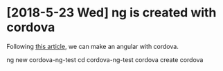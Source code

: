 * [2018-5-23 Wed] ng is created with cordova
Following [[https://www.becompany.ch/en/blog/2016/10/19/creating-apache-cordova-app-with-angular2][this article]], we can make an angular with cordova.
#+begin_src: sh
ng new cordova-ng-test
cd cordova-ng-test
cordova create cordova
#+end_src
